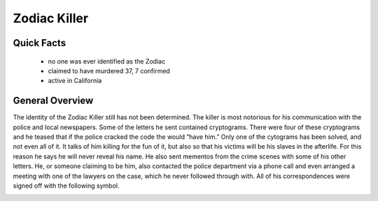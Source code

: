.. //Hannahlynn Heinen//
Zodiac Killer
=============
Quick Facts
-----------

  * no one was ever identified as the Zodiac
  * claimed to have murdered 37, 7 confirmed
  * active in California

General Overview
----------------
The identity of the Zodiac Killer still has not been determined. The killer is 
most notorious for his communication with the police and local newspapers. Some 
of the letters he sent contained cryptograms. There were four of these 
cryptograms and he teased that if the police cracked the code the would “have 
him.” Only one of the cytograms has been solved, and not even all of it. It 
talks of him killing for the fun of it, but also so that his victims will be his
slaves in the afterlife. For this reason he says he will never reveal his name.
He also sent mementos from the crime scenes with some of his other letters. 
He, or someone claiming to be him, also contacted the police department via a 
phone call and even arranged a meeting with one of the lawyers on the case,
which he never followed through with. All of his correspondences were signed 
off with the following symbol.

.. image:: zodiac_symbol.png